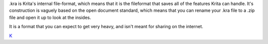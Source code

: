 .kra is Krita's internal file-format, which means that it is the
fileformat that saves all of the features Krita can handle. It's
construction is vaguely based on the open document standard, which means
that you can rename your .kra file to a .zip file and open it up to look
at the insides.

It is a format that you can expect to get very heavy, and isn't meant
for sharing on the internet.

`K <category:_File_Formats>`__
